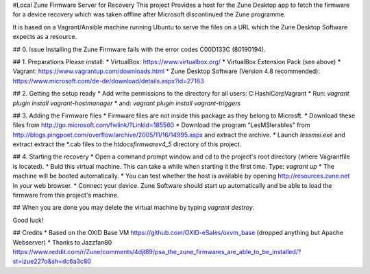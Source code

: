 #Local Zune Firmware Server for Recovery
This project Provides a host for the Zune Desktop app to fetch the firmware for a device recovery which was taken offline
after Microsoft discontinued the Zune programme.

It is based on a Vagrant/Ansible machine running Ubuntu to serve the files on a URL which the Zune Desktop Software expects as a resource.

## 0. Issue
Installing the Zune Firmware fails with the error codes C00D133C (80190194).

## 1. Preparations
Please install:
* VirtualBox: https://www.virtualbox.org/
* VirtualBox Extension Pack (see above)
* Vagrant: https://www.vagrantup.com/downloads.html
* Zune Desktop Software (Version 4.8 recommended): https://www.microsoft.com/de-de/download/details.aspx?id=27163

## 2. Getting the setup ready
* Add write permissions to the directory for all users: C:\HashiCorp\Vagrant
* Run: `vagrant plugin install vagrant-hostmanager`
* and: `vagrant plugin install vagrant-triggers`

## 3. Adding the Firmware files
* Firmware files are not inside this package as they belong to Microsft.
* Download these files from http://go.microsoft.com/fwlink/?LinkId=185560
* Download the program "LesMSIerables" from http://blogs.pingpoet.com/overflow/archive/2005/11/16/14995.aspx and extract the archive.
* Launch `lessmsi.exe` and extract extract the *.cab files to the `htdocs\firmware\v4_5` directory of this project.

## 4. Starting the recovery
* Open a command prompt window and cd to the project's root directory (where Vagrantfile is located).
* Buld this virtual machine. This can take a while when starting it the first time. Type:
`vagrant up`
* The machine will be booted automatically.
* You can test whether the host is available by opening http://resources.zune.net in your web browser.
* Connect your device. Zune Software should start up automatically and be able to load the firmware from this project's machine.

## When you are done
you may delete the virtual machine by typing `vagrant destroy`.

Good luck!

## Credits
* Based on the OXID Base VM https://github.com/OXID-eSales/oxvm_base (dropped anything but Apache Webserver)
* Thanks to Jazzfan80 https://www.reddit.com/r/Zune/comments/4djt89/psa_the_zune_firmwares_are_able_to_be_installed/?st=izue227o&sh=dc6a3c80
